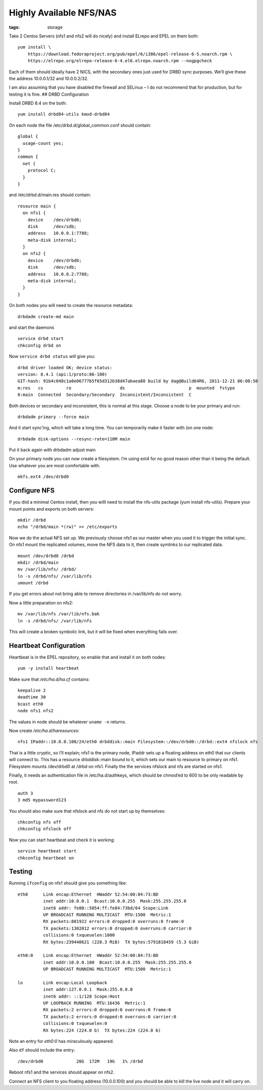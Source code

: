Highly Available NFS/NAS
########################
:tags:  storage

Take 2 Centos Servers (nfs1 and nfs2 will do nicely) and install ELrepo
and EPEL on them both:

::

    yum install \
        https://download.fedoraproject.org/pub/epel/6/i386/epel-release-6-5.noarch.rpm \
        https://elrepo.org/elrepo-release-6-4.el6.elrepo.noarch.rpm --nogpgcheck

Each of them should ideally have 2 NICS, with the secondary ones just
used for DRBD sync purposes. We’ll give these the address 10.0.0.1/32
and 10.0.0.2/32.

I am also assuming that you have disabled the firewall and SELinux – I
do not recommend that for production, but for testing it is fine. ##
DRBD Configuration

Install DRBD 8.4 on the both:

::

    yum install drbd84-utils kmod-drbd84

On each node the file /etc/drbd.d/global\_common.conf should contain:

::

    global {
      usage-count yes;
    }
    common {
      net {
        protocol C;
      }
    }

and /etc/drbd.d/main.res should contain:

::

    resource main {
      on nfs1 {
        device    /dev/drbd0;
        disk      /dev/sdb;
        address   10.0.0.1:7788;
        meta-disk internal;
      }
      on nfs2 {
        device    /dev/drbd0;
        disk      /dev/sdb;
        address   10.0.0.2:7788;
        meta-disk internal;
      }
    }

On both nodes you will need to create the resource metadata:

::

    drbdadm create-md main

and start the daemons

::

    service drbd start
    chkconfig drbd on

Now ``service drbd status`` will give you:

::

    drbd driver loaded OK; device status:
    version: 8.4.1 (api:1/proto:86-100)
    GIT-hash: 91b4c048c1a0e06777b5f65d312b38d47abaea80 build by dag@Build64R6, 2011-12-21 06:08:50
    m:res   cs         ro                   ds                         p  mounted  fstype
    0:main  Connected  Secondary/Secondary  Inconsistent/Inconsistent  C

Both devices or secondary and inconsistent, this is normal at this
stage. Choose a node to be your primary and run:

::

    drbdadm primary --force main

And it start sync’ing, which will take a long time. You can temporarily
make it faster with (on one node:

::

    drbdadm disk-options --resync-rate=110M main

Put it back again with drbdadm adjust main

On your primary node you can now create a fiiesystem. I’m using ext4 for
no good reason other than it being the default. Use whatever you are
most comfortable with.

::

    mkfs.ext4 /dev/drbd0

Configure NFS
-------------

If you diid a minimal Centos install, then you willl need to install the
nfs-utils package (yum install nfs-utils). Prepare your mount points and
exports on both servers:

::

    mkdir /drbd
    echo "/drbd/main *(rw)" >> /etc/exports

Now we do the actual NFS set up. We previously choose nfs1 as our master
when you used it to trigger the initial sync. On nfs1 mount the
replicated volumes, move the NFS data to it, then create symlinks to our
replicated data.

::

    mount /dev/drbd0 /drbd
    mkdir /drbd/main
    mv /var/lib/nfs/ /drbd/
    ln -s /drbd/nfs/ /var/lib/nfs
    umount /drbd

If you get errors about not bring able to remove directories in
/var/lib/nfs do not worry.

Now a little preparation on nfs2:

::

    mv /var/lib/nfs /var/lib/nfs.bak
    ln -s /drbd/nfs/ /var/lib/nfs

This will create a broken symbolic link, but it will be fixed when
everything fails over.

Heartbeat Configuration
-----------------------

Heartbeat is in the EPEL repository, so enable that and install it on
both nodes:

::

    yum -y install heartbeat

Make sure that */etc/ha.d/ha.cf* contains:

::

    keepalive 2
    deadtime 30
    bcast eth0
    node nfs1 nfs2

The values in node should be whatever ``uname -n`` returns.

Now create */etc/ha.d/haresources*:

::

    nfs1 IPaddr::10.0.0.100/24/eth0 drbddisk::main Filesystem::/dev/drbd0::/drbd::ext4 nfslock nfs

That is a little cryptic, so I’ll explain; nfs1 is the primary node,
IPaddr sets up a floating address on eth0 that our clients will connect
to. This has a resource drbddisk::main bound to it, which sets our main
to resource to primary on nfs1. Filesystem mounts /dev/drbd0 at /drbd on
nfs1. Finally the the services nfslock and nfs are started on nfs1.

Finally, it needs an authentication file in /etc/ha.d/authkeys, which
should be chmod’ed to 600 to be only readable by root.

::

    auth 3
    3 md5 mypassword123

You should also make sure that nfslock and nfs do not start up by
themselves:

::

    chkconfig nfs off
    chkconfig nfslock off

Now you can start heartbeat and check it is working:

::

    service heartbeat start
    chkconfig heartbeat on

Testing
-------

Running ``ifconfig`` on nfs1 should give you something like:

::

    eth0      Link encap:Ethernet  HWaddr 52:54:00:84:73:BD  
              inet addr:10.0.0.1  Bcast:10.0.0.255  Mask:255.255.255.0
              inet6 addr: fe80::5054:ff:fe84:73bd/64 Scope:Link
              UP BROADCAST RUNNING MULTICAST  MTU:1500  Metric:1
              RX packets:881922 errors:0 dropped:0 overruns:0 frame:0
              TX packets:1302012 errors:0 dropped:0 overruns:0 carrier:0
              collisions:0 txqueuelen:1000
              RX bytes:239440621 (228.3 MiB)  TX bytes:5791818459 (5.3 GiB)

    eth0:0    Link encap:Ethernet  HWaddr 52:54:00:84:73:BD  
              inet addr:10.0.0.100  Bcast:10.0.0.255  Mask:255.255.255.0
              UP BROADCAST RUNNING MULTICAST  MTU:1500  Metric:1

    lo        Link encap:Local Loopback  
              inet addr:127.0.0.1  Mask:255.0.0.0
              inet6 addr: ::1/128 Scope:Host
              UP LOOPBACK RUNNING  MTU:16436  Metric:1
              RX packets:2 errors:0 dropped:0 overruns:0 frame:0
              TX packets:2 errors:0 dropped:0 overruns:0 carrier:0
              collisions:0 txqueuelen:0
              RX bytes:224 (224.0 b)  TX bytes:224 (224.0 b)

Note an entry for *eth0:0* has miraculously appeared.

Also ``df`` should include the entry:

::

    /dev/drbd0             20G  172M   19G   1% /drbd

Reboot nfs1 and the services should appear on nfs2.

Connect an NFS client to you floating address (10.0.0.100) and you
should be able to kill the live node and it will carry on.
